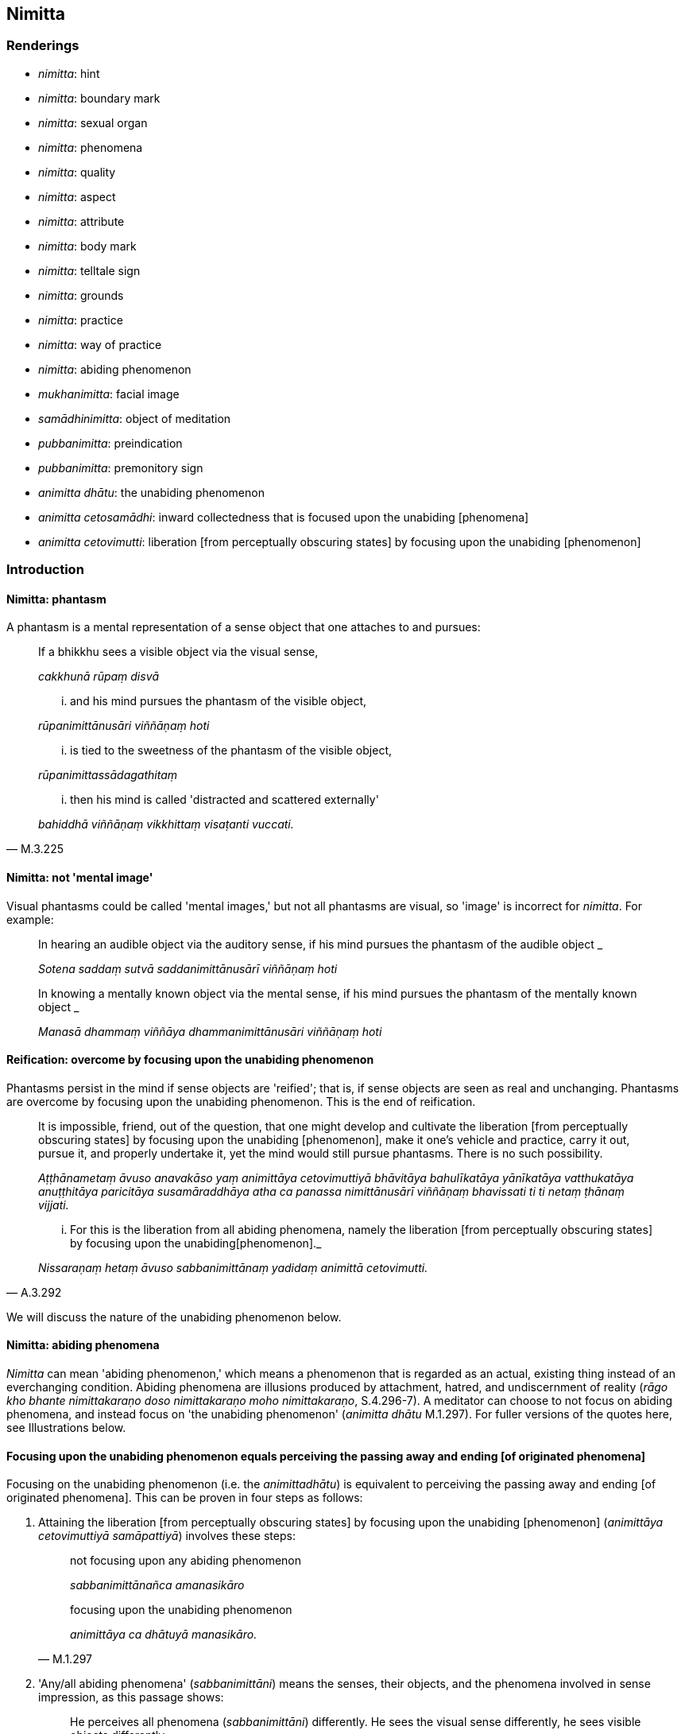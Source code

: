== Nimitta

=== Renderings

- _nimitta_: hint

- _nimitta_: boundary mark

- _nimitta_: sexual organ

- _nimitta_: phenomena

- _nimitta_: quality

- _nimitta_: aspect

- _nimitta_: attribute

- _nimitta_: body mark

- _nimitta_: telltale sign

- _nimitta_: grounds

- _nimitta_: practice

- _nimitta_: way of practice

- _nimitta_: abiding phenomenon

- _mukhanimitta_: facial image

- _samādhinimitta_: object of meditation

- _pubbanimitta_: preindication

- _pubbanimitta_: premonitory sign

- _animitta dhātu_: the unabiding phenomenon

- _animitta cetosamādhi_: inward collectedness that is focused upon the 
unabiding [phenomena]

- _animitta cetovimutti_: liberation [from perceptually obscuring states] by 
focusing upon the unabiding [phenomenon]

=== Introduction

==== Nimitta: phantasm

A phantasm is a mental representation of a sense object that one attaches to 
and pursues:

____
If a bhikkhu sees a visible object via the visual sense,

_cakkhunā rūpaṃ disvā_
____

____
... and his mind pursues the phantasm of the visible object,

_rūpanimittānusāri viññāṇaṃ hoti_
____

____
... is tied to the sweetness of the phantasm of the visible object,

_rūpanimittassādagathitaṃ_
____

[quote, M.3.225]
____
... then his mind is called 'distracted and scattered externally'

_bahiddhā viññāṇaṃ vikkhittaṃ visaṭanti vuccati._
____

==== Nimitta: not 'mental image'

Visual phantasms could be called 'mental images,' but not all phantasms are 
visual, so 'image' is incorrect for _nimitta_. For example:

____
In hearing an audible object via the auditory sense, if his mind pursues the 
phantasm of the audible object _

_Sotena saddaṃ sutvā saddanimittānusārī viññāṇaṃ hoti_
____

____
In knowing a mentally known object via the mental sense, if his mind pursues 
the phantasm of the mentally known object _

_Manasā dhammaṃ viññāya dhammanimittānusāri viññāṇaṃ hoti_
____

==== Reification: overcome by focusing upon the unabiding phenomenon

Phantasms persist in the mind if sense objects are 'reified'; that is, if sense 
objects are seen as real and unchanging. Phantasms are overcome by focusing 
upon the unabiding phenomenon. This is the end of reification.

____
It is impossible, friend, out of the question, that one might develop and 
cultivate the liberation [from perceptually obscuring states] by focusing upon 
the unabiding [phenomenon], make it one's vehicle and practice, carry it out, 
pursue it, and properly undertake it, yet the mind would still pursue 
phantasms. There is no such possibility.

_Aṭṭhānametaṃ āvuso anavakāso yaṃ animittāya cetovimuttiyā 
bhāvitāya bahulīkatāya yānīkatāya vatthukatāya anuṭṭhitāya 
paricitāya susamāraddhāya atha ca panassa nimittānusārī viññāṇaṃ 
bhavissati ti ti netaṃ ṭhānaṃ vijjati._
____

[quote, A.3.292]
____
... For this is the liberation from all abiding phenomena, namely the 
liberation [from perceptually obscuring states] by focusing upon the unabiding 
&#8203;[phenomenon]._

_Nissaraṇaṃ hetaṃ āvuso sabbanimittānaṃ yadidaṃ animittā 
cetovimutti._
____

We will discuss the nature of the unabiding phenomenon below.

==== Nimitta: abiding phenomena

_Nimitta_ can mean 'abiding phenomenon,' which means a phenomenon that is 
regarded as an actual, existing thing instead of an everchanging condition. 
Abiding phenomena are illusions produced by attachment, hatred, and 
undiscernment of reality (_rāgo kho bhante nimittakaraṇo doso 
nimittakaraṇo moho nimittakaraṇo_, S.4.296-7). A meditator can choose to 
not focus on abiding phenomena, and instead focus on 'the unabiding phenomenon' 
(_animitta dhātu_ M.1.297). For fuller versions of the quotes here, see 
Illustrations below.

==== Focusing upon the unabiding phenomenon equals perceiving the passing away and ending [of originated phenomena]

Focusing on the unabiding phenomenon (i.e. the _animittadhātu_) is equivalent 
to perceiving the passing away and ending [of originated phenomena]. This can 
be proven in four steps as follows:

1. Attaining the liberation [from perceptually obscuring states] by focusing 
upon the unabiding [phenomenon] (_animittāya cetovimuttiyā samāpattiyā_) 
involves these steps:
+
[quote, M.1.297]
____
not focusing upon any abiding phenomenon

_sabbanimittānañca amanasikāro_

focusing upon the unabiding phenomenon

_animittāya ca dhātuyā manasikāro._
____

2. 'Any/all abiding phenomena' (_sabbanimittāni_) means the senses, their 
objects, and the phenomena involved in sense impression, as this passage shows:
+
[quote, S.4.50]
____
He perceives all phenomena (_sabbanimittāni_) differently. He sees the visual 
sense differently, he sees visible objects differently... .

_sabbanimittāni aññato passati cakkhuṃ aññato passati rūpe aññato 
passati... mano aññato passati dhamme aññato passati manoviññāṇaṃ 
aññato passati manosamphassaṃ aññato passati yampidaṃ mano 
samphassapaccayā uppajjati sukhaṃ vā dukkhaṃ vā adukkhamasukhaṃ vā 
tampi aññato passati._
____

3. Not focusing upon any abiding phenomenon (_sabbanimittānañca 
amanasikāro_) is equivalent to the _etaṃ santaṃ_ reflection, as this 
passage shows:
+
[quote, A.5.321]
____
A bhikkhu reflects thus: This is peaceful, this is sublime, namely: the 
quelling of all originated phenomena, the relinquishment of the whole 
phenomenon of attachment, the destruction of craving, the passing away [of 
originated phenomena], the ending [of originated phenomena], the Untroubled.

_Idhānanda bhikkhu evaṃ manasikaroti: etaṃ santaṃ etaṃ paṇītaṃ 
yadidaṃ sabbasaṅkhārasamatho sabbūpadhipaṭinissaggo taṇhakkhayo 
virāgo nirodho nibbānan ti_

... In this way his winning of inward collectedness is such that though he does 
not contemplate the visual sense or visible object... nor what is seen, heard, 
sensed, cognised, attained, sought after, thought out by mind, all that he does 
not contemplate, but yet he still contemplates.

_evaṃ kho ānanda siyā bhikkhuno tathārūpo samādhipaṭilābho yathā na 
cakkhuṃ manasikareyya na rūpaṃ manasikareyya... yampidaṃ diṭṭhaṃ 
sutaṃ mutaṃ viññātaṃ pattaṃ pariyesitaṃ anuvicaritaṃ manasā 
tampi na manasikareyya manasi ca pana kareyyā ti._
____

4. The _etaṃ santaṃ_ reflection equals the perceptions of non-attachment to 
and ending [of originated phenomena]. This is obvious in the passage in 3). The 
following passages also show it:
+
[quote, A.5.110]
____
And what, Ānanda, is the perception of the passing away [of originated 
phenomena]?

_virāgasaññā_

... In this regard, Ānanda, a bhikkhu... contemplates thus: This is peaceful, 
this is sublime, namely: the quelling of all originated phenomena, the 
relinquishment of the whole phenomenon of attachment, the destruction of 
craving, the passing away [of originated phenomena], the Untroubled.

_etaṃ santaṃ etaṃ paṇītaṃ yadidaṃ sabbasaṅkhārasamatho 
sabbūpadhipaṭinissaggo taṇhakkhayo virāgo nibbānan ti._

What is the perception of the ending [of originated phenomena]?

_nirodhasaññā_

... In this regard, Ānanda, a bhikkhu... contemplates: This is peaceful, this 
is sublime, namely: the quelling of all originated phenomena, the 
relinquishment of the whole phenomenon of attachment, the destruction of 
craving, the ending [of originated phenomena], the Untroubled.

_etaṃ santaṃ etaṃ paṇītaṃ yadidaṃ sabbasaṅkhārasamatho 
sabbūpadhipaṭinissaggo taṇhakkhayo nirodho nibbānan ti._
____

Thus focusing upon the unabiding phenomenon is equivalent to perceiving the 
passing away and ending of originated phenomena.

==== Focusing upon the unabiding phenomenon means the disappearance of personal identity

That the _etaṃ santaṃ_ reflection, and therefore the _animittadhātu_, is 
equivalent to the disappearance of the illusions of personal identity and 
personal ownership, and of the proclivity to self-centredness is indicated in 
the following passage:

____
In this regard a bhikkhu reflects thus: This is peaceful, this is sublime, 
namely: the quelling of all originated phenomena, the relinquishment of the 
whole phenomenon of attachment, the destruction of craving, the passing away 
&#8203;[of originated phenomena], the ending [of originated phenomena], the Untroubled.

_Idhānanda bhikkhuno evaṃ hoti etaṃ santaṃ etaṃ paṇītaṃ yadidaṃ 
sabbasaṅkārasamatho sabbūpadhipaṭinissaggo taṇhakkhayo virāgo nirodho 
nibbānanti._
____

____
... In this way his winning of inward collectedness would be such that 
regarding this [wretched human] body together with its advertence he would have 
no illusions of personal identity or personal ownership, and no proclivity to 
self-centredness. Likewise in all external phenomena he would have no illusions 
of personal identity or personal ownership, and no proclivity to 
self-centredness.

_Evaṃ kho ānanda siyā bhikkhuno tathārūpo samādhipaṭilābho yathā 
imasmiñca saviññāṇake kāye ahaṅkāramamaṅkāramānānusayā nāssu 
bahiddhā ca sabbanimittesu ahaṅkāramamaṅkāramānānusayā nāssu_
____

[quote, A.1.133]
____
... He would so enter and abide in the liberation [from attachment through 
inward calm] and the liberation [from uninsightfulness] through penetrative 
discernment, that he would have no illusions of personal identity or personal 
ownership, and no proclivity to self-centredness.

_yañca cetovimuttiṃ paññāvimuttiṃ upasampajja viharato 
ahaṅkāramamaṅkāramānānusayā na honti tañca cetovimuttiṃ 
paññāvimuttiṃ upasampajja vihareyya._
____

=== Illustrations

.Illustration
====
nimitte

hint
====

[quote, S.5.259]
____
But though Venerable Ānanda was given such a broad hint by the Blessed One, 
such an obvious suggestion, he was unable to perceive it._

_Evampi kho āyasmā ānando bhagavatā oḷārike nimitte kayiramāne 
oḷārike obhāse kayiramāne nāsakkhi paṭivijjhituṃ._
____

.Illustration
====
nimittaṃ

boundary mark
====

____
I allow you to agree upon a boundary. And thus should it be agreed upon:

_anujānāmi bhikkhave sīmaṃ sammannituṃ. Evañca pana bhikkhave 
sammannitabbā._
____

____
First, boundary marks should be announced

_Paṭhamaṃ nimittā kittetabbā_
____

[quote, Vin.1.106]
____
A boundary mark consisting of a hillside, a rock, a grove, a tree, a road, an 
anthill, a river, a body of water.

_pabbatanimittaṃ pāsāṇanimittaṃ vananimittaṃ rukkhanimittaṃ 
magganimittaṃ vammikanimittaṃ nadīnimittaṃ udakanimittaṃ._
____

.Illustration
====
nimittaṃ

sexual organ
====

[quote, Vin.1.28]
____
Sexual organ penetrated by a sexual organ, a reproductive organ by a 
reproductive organ, even if only the diametre of a sesame seed.

_yo nimittena nimittaṃ aṅgajātena aṅgajātaṃ antamaso 
tilaphalamattampi paveseti._
____

.Illustration
====
nimittesu

phenomena
====

[quote, M.3.18]
____
Knowing and seeing what in this [wretched human] body together with its 
advertence and all external phenomena, do the illusion of personal identity, 
the illusion of personal ownership, and the proclivity to self-centredness not 
exist?

_Kathaṃ pana bhante jānato kathaṃ passato imasmiñca saviññāṇake 
kāye bahiddhā ca sabbanimittesu ahaṅkāramamaṅkāramānānusayā na 
hontī ti?._
____

.Illustration
====
nimittāni

phenomena
====

____
Through profoundly understanding the whole teaching, he perceives all phenomena 
differently.

_sabbaṃ dhammaṃ pariññāya sabbanimittāni aññato passati_
____

[quote, S.4.50]
____
He sees the visual sense differently, he sees visible objects differently... 
whatever sense impression that arises due to mental sensation... that too he 
sees differently.

_cakkhuṃ aññato passati rūpe... cakkhuviññāṇaṃ... 
cakkhusamphassaṃ... yampidaṃ cakkhusamphassapaccayā uppajjati vedayitaṃ 
sukhaṃ vā dukkhaṃ vā adukkhamasukhaṃ vā tampi aññato passati._
____

.Illustration
====
nimittaṃ

quality
====

____
There is the quality of loveliness:

_Atthi bhikkhave subhanimittaṃ_
____

[quote, S.5.64]
____
Much improper contemplation in that regard is a condition that nourishes both 
the arising of unarisen sensuous hankering, and the increase and expansion of 
arisen sensuous hankering.

_Tattha ayoniso manasikārabahulīkāro ayamāhāro anuppannassa vā 
kāmacchandassa uppādāya uppannassa vā kāmacchandassa bhiyyobhāvāya 
vepullāya._
____

.Illustration
====
nimittaṃ

quality
====

[quote, S.1.188]
____
Avoid the quality of loveliness that is associated with attachment

_Nimittaṃ parivajjehi subhaṃ rāgūpasaṃhitaṃ._
____

.Illustration
====
nimitta

aspect
====

[quote, M.3.134]
____
In seeing a visible object via the visual sense do not grasp its aspects and 
features.

_Cakkhunā rūpaṃ disvā mā nimittaggāhī mānuvyañjanaggāhī._
____

.Illustration
====
nimittaṃ

aspect
====

[quote, S.4.76]
____
In seeing a visible object with mindfulness muddled, focusing on the agreeable 
aspect,

_Rūpaṃ disvā sati muṭṭhā piyaṃ nimittaṃ manasikaroto._
____

.Illustration
====
nimittaṃ

aspect
====

• Ignoring the aspect of shape but contemplating the aspect of light. +
_rūpanimittaṃ amanasikaritvā obhāsanimittaṃ manasikaromi_ (M.3.161).

.Illustration
====
nimittā

attributes
====

[quote, M.1.360]
____
You have the traits, marks, and attributes of a householder

_Te hi te gahapati ākārā te liṅgā te nimittā yathā taṃ gahapatissā 
ti._
____

.Illustration
====
nimitta

body marks
====

[quote, D.3.152]
____
Experts in body marks and conformations (i.e. physiognomists)

_vyañjananimittakovidā._
____

.Illustration
====
nimittaṃ

telltale signs
====

____
Suppose a wise, competent, proficient cook presented a king or a royal minister 
with various kinds of savoury dishes. Such a cook would notice his master's 
telltale signs.

_paṇḍito viyatto kusalo sūdo sakassa bhattu nimittaṃ uggaṇhāti:_
____

____
'Today this dish pleased my master' or 'He reached for this one' or 'He took a 
lot of this one' or 'He praised this one'_

_idaṃ vā me ajja bhattu sūpeyyaṃ ruccati imassa vā abhiharati imassa vā 
bahuṃ gaṇhāti imassa vā vaṇṇaṃ bhāsati_
____

[quote, S.5.151]
____
That cook gains gifts of clothing, wages and bouses. Why? Because that wise, 
competent, proficient cook notices his master's telltale signs.

_Tathā hi so bhikkhave paṇḍito byatto kusalo sūdo sakassa bhattu 
nimittaṃ uggaṇhāti._
____

.Illustration
====
nimittaṃ

telltale sign
====

____
As he abides contemplating the nature of the body, his mind becomes collected, 
his defilements are abandoned.

_Tassa kāye kāyānupassino viharato cittaṃ samādhiyati upakkilesā 
pahīyanti_
____

____
He notices that telltale sign._

_so taṃ nimittaṃ uggaṇhāti._
____

____
That wise, competent, proficient bhikkhu gains pleasant states of meditation in 
this lifetime and mindfulness and full consciousness. For what reason?_

_Sakho so bhikkhave paṇḍito viyatto kusalo bhikkhu lābhī ceva hoti 
diṭṭhadhammasukhavihārānaṃ lābhī hoti satisampajaññassa. Taṃ 
kissa hetu:_
____

[quote, S.5.151-2]
____
Because that wise, competent, proficient bhikkhu notices the telltale signs of 
his own mind._

_tathā hi so bhikkhave paṇḍito vyatto kusalo bhikkhu sakassa cittassa 
nimittaṃ uggaṇhātī ti._
____

.Illustration
====
nimittassa

telltale signs
====

[quote, Th.v.85]
____
One who is proficient [in discerning] the telltale signs of the mind.

_Cittanimittassa kovido._
____

.Illustration
====
pubbanimittāni

premonitory sign
====

____
When a deva is due to pass away from the group of devas, five premonitory signs 
appear:

_pañcassa pubbanimittāni pātubhavanti_
____

[quote, It.76-7]
____
his garlands wither, his clothes get dirty, his armpits sweat, his body 
radiance fades, he no longer enjoys his throne.

_mālā milāyanti vatthāni kilissanti kacchehi sedā muccanti kāye 
dubbaṇṇiyaṃ okkamati sake devo devāsane nābhiramatī ti._
____

.Illustration
====
pubbanimittaṃ

preindication
====

• Bhikkhus, this is the foretoken and preindication of the rising of the sun, 
namely dawn. +
_Suriyassa bhikkhave udayato etaṃ pubbaṅgamaṃ etaṃ pubbanimittaṃ 
yadidaṃ aruṇaggaṃ_ (S.5.30).

.Illustration
====
pubbanimittaṃ

preindication
====

____
So, too, for a bhikkhu this is the foretoken and preindication of the arising 
of the noble eightfold path, namely virtuous friendship.

_evameva kho bhikkhave bhikkhuno ariyassa aṭṭhaṅgikassa maggassa 
uppādāya etaṃ pubbaṅgamaṃ etaṃ pubbanimittaṃ yadidaṃ 
kalyāṇamittatā_
____

[quote, S.5.30]
____
When a bhikkhu has a virtuous friend, it is to be expected that he will develop 
this noble eightfold path

_Kalyāṇamittassetaṃ bhikkhave bhikkhuno pāṭikaṅkhaṃ ariyaṃ 
aṭṭhaṅgikaṃ maggaṃ bhāvessati._
____

.Illustration
====
nimittaṃ

image
====

[quote, A.5.92]
____
A woman or man examining their facial image in a bowl of clear water.

_acche vā udapatte sakaṃ mukhanimittaṃ paccavekkhamāno._
____

.Illustration
====
nimittaṃ

grounds
====

[quote, S.5.215]
____
There has arisen in me this faculty of physical-plus-psychological neutral 
experience. That arises with grounds, with a source, with originative factors, 
with necessary conditions.

_uppannaṃ kho me idaṃ upekkhindriyaṃ. Tañca kho sanimittaṃ 
sanidānaṃ sasaṅkhāraṃ sappaccayaṃ._
____

.Illustration
====
nimittaṃ

grounds
====

[quote, A.1.82]
____
Unvirtuous, spiritually unwholesome factors arise with grounds, not without 
grounds. By abandoning those grounds those unvirtuous, spiritually unwholesome 
factors do not exist.

_Sanimittā bhikkhave uppajjanti pāpakā akusalā dhammā no animittā. 
Tasseva nimittassa pahānā evaṃ te pāpakā akusalā dhammā na honti._
____

.Illustration
====
samādhinimittaṃ

object of meditation
====

[quote, A.1.115]
____
He carefully concentrates on an object of meditation

_sakkaccaṃ samādhinimittaṃ adhiṭṭhāti._
____

.Illustration
====
samādhinimittaṃ

meditation object
====

____
A bhikkhu fosters a favourable meditation object,

_Idha bhikkhave bhikkhu uppannaṃ bhaddakaṃ samādhinimittaṃ anurakkhati_
____

____
the mental image of a skeleton

_aṭṭhikasaññaṃ_
____

____
the mental image of a maggot-infested corpse

_puḷavakasaññaṃ_
____

____
the mental image of a discoloured corpse

_vinīlakasaññaṃ_
____

____
the perception of a festering corpse

_vipubbakasaññaṃ_
____

____
the mental image of a cut up corpse

_vicchiddakasaññaṃ_
____

[quote, A.2.16-7]
____
the mental image of a bloated corpse

_uddhumātakasaññaṃ._
____

.Illustration
====
nimitte

meditation object
====

[quote, S.5.156]
____
That bhikkhu should direct his mind towards some faith inspiring meditation 
object.

_kismiñcideva pasādaniye nimitte cittaṃ paṇidahitabbaṃ._
____

.Illustration
====
nimittaṃ

ways of practice
====

____
A bhikkhu who is applied to the higher mental states should focus on three ways 
of practice not exclusively, but from time to time: inward collectedness, 
effort, and detached awareness

_Adhicittamanuyuttena bhikkhave bhikkhunā tīṇi nimittāni kālena kālaṃ 
manasikātabbāni kālena kālaṃ samādhinimittaṃ manasikātabbaṃ kālena 
kālaṃ paggahanimittaṃ manasikātabbaṃ kālena kālaṃ 
upekkhānimittaṃ manasikātabbaṃ._
____

____
If such a bhikkhu focuses exclusively on the practice of inward collectedness 
it is likely that his mind will fall into indolence

_ekantaṃ samādhinimittaññeva manasikareyya ṭhānaṃ taṃ cittaṃ 
kosajjāya saṃvatteyya_
____

____
If he focuses exclusively on the practice of effort it is likely that his mind 
will fall into restlessness

_ekantaṃ paggahanimittaññeva manasikareyya ṭhānaṃ taṃ cittaṃ 
uddhaccāya saṃvatteyya_
____

[quote, A.1.256]
____
If he focuses exclusively on the practice of detached awareness it is likely 
that his mind will be not properly collected for the destruction of 
perceptually obscuring states

_ekantaṃ upekkhānimittaññeva manasikareyya ṭhānaṃ taṃ cittaṃ na 
sammā samādhiyetha āsavānaṃ khayāya._
____

.Illustration
====
nimittāni

ways of practice; nimittaṃ, meditation object
====

____
A bhikkhu who is applied to the higher mental states should from time to time 
focus on five ways of practice.

_Adhicittamanuyuttena bhikkhave bhikkhunā pañca nimittāni kālena kālaṃ 
manasikātabbāni. Katamāni pañca?_
____

____
When a bhikkhu is focusing on some meditation object that arouses unvirtuous, 
spiritually unwholesome thoughts connected with desire, hatred, and 
undiscernment of reality

_Idha bhikkhave bhikkhunā yaṃ nimittaṃ āgamma yaṃ nimittaṃ 
manasikaroto uppajjanti pāpakā akusalā vitakkā chandūpasaṃhitāpi 
dosūpasaṃhitāpi mohūpasaṃhitāpi._
____

____
then he should focus on some other meditation object connected with what is 
spiritually wholesome.

_tena bhikkhave bhikkhunā tamhā nimittā aññaṃ nimittaṃ 
manasikātabbaṃ kusalūpasaṃhitaṃ_
____

____
then he should examine the danger of those thoughts, that they are spiritually 
unwholesome, blameworthy, and have an unpleasant karmic consequence

_tena bhikkhave bhikkhunā tesaṃ vitakkānaṃ ādīnavo upaparikkhitabbo 
itipime vitakkā akusalā itipime vitakkā sāvajjā itipime vitakkā 
dukkhavipākāti_
____

____
then he should arouse unmindfulness and inattention towards those thoughts

_tena bhikkhave bhikkhunā tesaṃ vitakkānaṃ asati amanasikāro 
āpajjitabbo._
____

____
then he should pay attention to the dynamic quality of those thoughts

_tena bhikkhave bhikkhunā tesaṃ vitakkānaṃ 
vitakkasaṅkhārasaṇṭhānaṃ manasikātabbaṃ_
____

• then he should beat down, restrain, crush mind with the mind +
_tena bhikkhave bhikkhunā dante'bhidantamādhāya jivhāya tāluṃ āhacca 
cetasā cittaṃ abhiniggaṇhitabbaṃ abhinippīḷetabbaṃ 
abhisantāpetabbaṃ._

[quote, M.1.118-122]
____
Thus, those unvirtuous, spiritually unwholesome thoughts connected with desire, 
hatred, and undiscernment of reality are abandoned.

_ye pāpakā akusalā vitakkā chandūpasaṃhitāpi dosūpasaṃhitāpi 
mohūpasaṃhitāpi te pahīyanti._
____

.Illustration
====
nimittaṃ

practice
====

____
There are the practice of inward calm, the practice of inward composure:

_Atthi bhikkhave samathanimittaṃ avyagganimittaṃ_
____

[quote, S.5.66]
____
Much proper contemplation in that regard is a condition that nourishes both the 
arising of the unarisen enlightenment factor of inward collectedness and the 
perfection through spiritual cultivation of the arisen enlightenment factor of 
inward collectedness.

_tattha yoniso manasikārabahulīkāro ayamāhāro anuppannassa vā 
samādhisambojjhaṅgassa uppādāya uppannassa vā samādhisambojjhaṅgassa 
bhāvanāya pāripūriyā._
____

.Illustration
====
nimittānaṃ

perception of any abiding phenomenon; animittāya dhātuyā, the unabiding 
phenomenon
====

____
Two necessary conditions for the attainment of the liberation [from 
perceptually obscuring states] by focusing upon the unabiding [phenomenon]

_dve kho āvuso paccayā animittāya cetovimuttiyā samāpattiyā_
____

____
not focusing upon any abiding phenomenon

_sabbanimittānañca amanasikāro_
____

____
focusing upon the unabiding phenomenon

_animittāya ca dhātuyā manasikāro_
____

____
Three necessary conditions for the persistence of the liberation [from 
perceptually obscuring states] by focusing upon the unabiding [phenomenon]

_Tayo kho āvuso paccayā animittāya cetovimuttiyā ṭhitiyā_
____

____
not focusing upon any abiding phenomenon

_sabbanimittānañca amanasikāro_
____

____
focusing upon the unabiding phenomenon,

_animittāya ca dhātuyā manasikāro_
____

____
a prior aspiration [for its persistence]

_pubbeva abhisaṅkhāro_
____

To emerge, there must be

____
focusing upon the perception of all abiding phenomena

_sabbanimittānañca manasikāro_
____

[quote, M.1.297]
____
not focusing upon the unabiding phenomenon

_animittāya ca dhātuyā amanasikāro._
____

.Illustration
====
nimitta

perception of any abiding phenomenon
====

____
In this regard, by not focusing upon any abiding phenomenon, a bhikkhu enters 
and abides in the inward collectedness that is focused upon the unabiding 
&#8203;[phenomena].

_Idha bhante bhikkhu sabbanimittānaṃ amanasikārā animittaṃ 
cetosamādhiṃ upasampajja viharati_
____

[quote, S.4.296-7]
____
This is called the liberation [from perceptually obscuring states] by focusing 
upon the unabiding [phenomenon]...

_ayaṃ vuccati bhante animittā cetovimutti...._
____

.Illustration
====
nimitta

abiding phenomenon
====

[quote, S.4.296-7]
____
Attachment, bhante, is a producer of abiding phenomena. Hatred is a producer of 
abiding phenomena. Undiscernment of reality is a producer of abiding phenomena.

_rāgo kho bhante nimittakaraṇo doso nimittakaraṇo moho nimittakaraṇo._
____

.Illustration
====
animitto cetosamādhi

inward collectedness that is focused upon the unabiding [phenomena]; 
nimittānaṃ, any abiding phenomenon; nimittā, phantasm
====

Venerable MahāMoggallāna said this:

____
'Here, friends, while I was alone in solitary retreat, a reflection arose in my 
mind thus: 'It is said, "inward collectedness that is focused upon the 
unabiding [phenomena]; inward collectedness that is focused upon the unabiding 
&#8203;[phenomena]." What now is the inward collectedness that is focused upon the 
unabiding [phenomena]?'

_Animitto cetosamādhi animitto cetosamādhīti vuccati katamo nu kho animitto 
cetosamādhī ti_
____

____
Then, friends, it occurred to me:

_Tassa mayhaṃ āvuso etadahosi_
____

____
In this regard a bhikkhu, by not focusing upon any abiding phenomenon,

_Idha bhikkhu sabbanimittānaṃ amanasikārā_
____

____
enters and abides in the inward collectedness that is focused upon the 
unabiding [phenomena].

_animittaṃ cetosamādhiṃ upasampajja viharati_
____

____
This is called the inward collectedness that is focused upon the unabiding 
&#8203;[phenomena].

_ayaṃ vuccati animitto cetosamādhī ti._
____

____
Then, friends, by not focusing upon any abiding phenomenon,

_So khvāhaṃ āvuso sabbanimittānaṃ amanasikārā_
____

____
I entered and dwelt in inward collectedness that is focused upon the unabiding 
&#8203;[phenomena].

_animittaṃ cetosamādhiṃ upasampajja viharāmi_
____

____
While I abided therein my mind pursued phantasms.

_tassa mayhaṃ āvuso iminā vihārena viharato nimittānusārī viññānam 
hoti_
____

____
Then, friends, the Blessed One came to me by means of psychic power and said:

_Atha kho maṃ āvuso bhagavā iddhiyā upasaṅkamitvā etadavoca_
____

____
'Moggallāna, Moggallāna, do not be negligent, brahman, in [practising] inward 
collectedness that is focused upon the unabiding [phenomena].

_moggallāna moggallāna mā brāhmaṇa animittaṃ cetosamādhiṃ pamādo_
____

____
Steady your mind in inward collectedness that is focused upon the unabiding 
&#8203;[phenomena]

_animittena cetosamādhismiṃ cittaṃ saṇṭhapehi_
____

____
Concentrate your mind in inward collectedness that is focused upon the 
unabiding [phenomena]

_animittena cetosamādhismiṃ cittaṃ ekodiṃ karohi_
____

[quote, S.4.263-269]
____
Compose your mind in inward collectedness that is focused upon the unabiding 
&#8203;[phenomena]

_animitte cetosamādhismiṃ cittaṃ samādahāti._
____

Comment:

At D.3.249, it says that one who has developed _animitta cetovimuttī_, it is 
impossible, out of the question, that his mind would pursue phantasms. So, 
Moggallāna's attainment must have been weakly developed.

